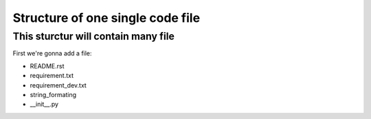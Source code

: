 =================================
Structure of one single code file
=================================

This sturctur will contain many file
------------------------------------


First we're gonna add a file:
 
- README.rst 
- requirement.txt
- requirement_dev.txt
- string_formating
- __init__.py


